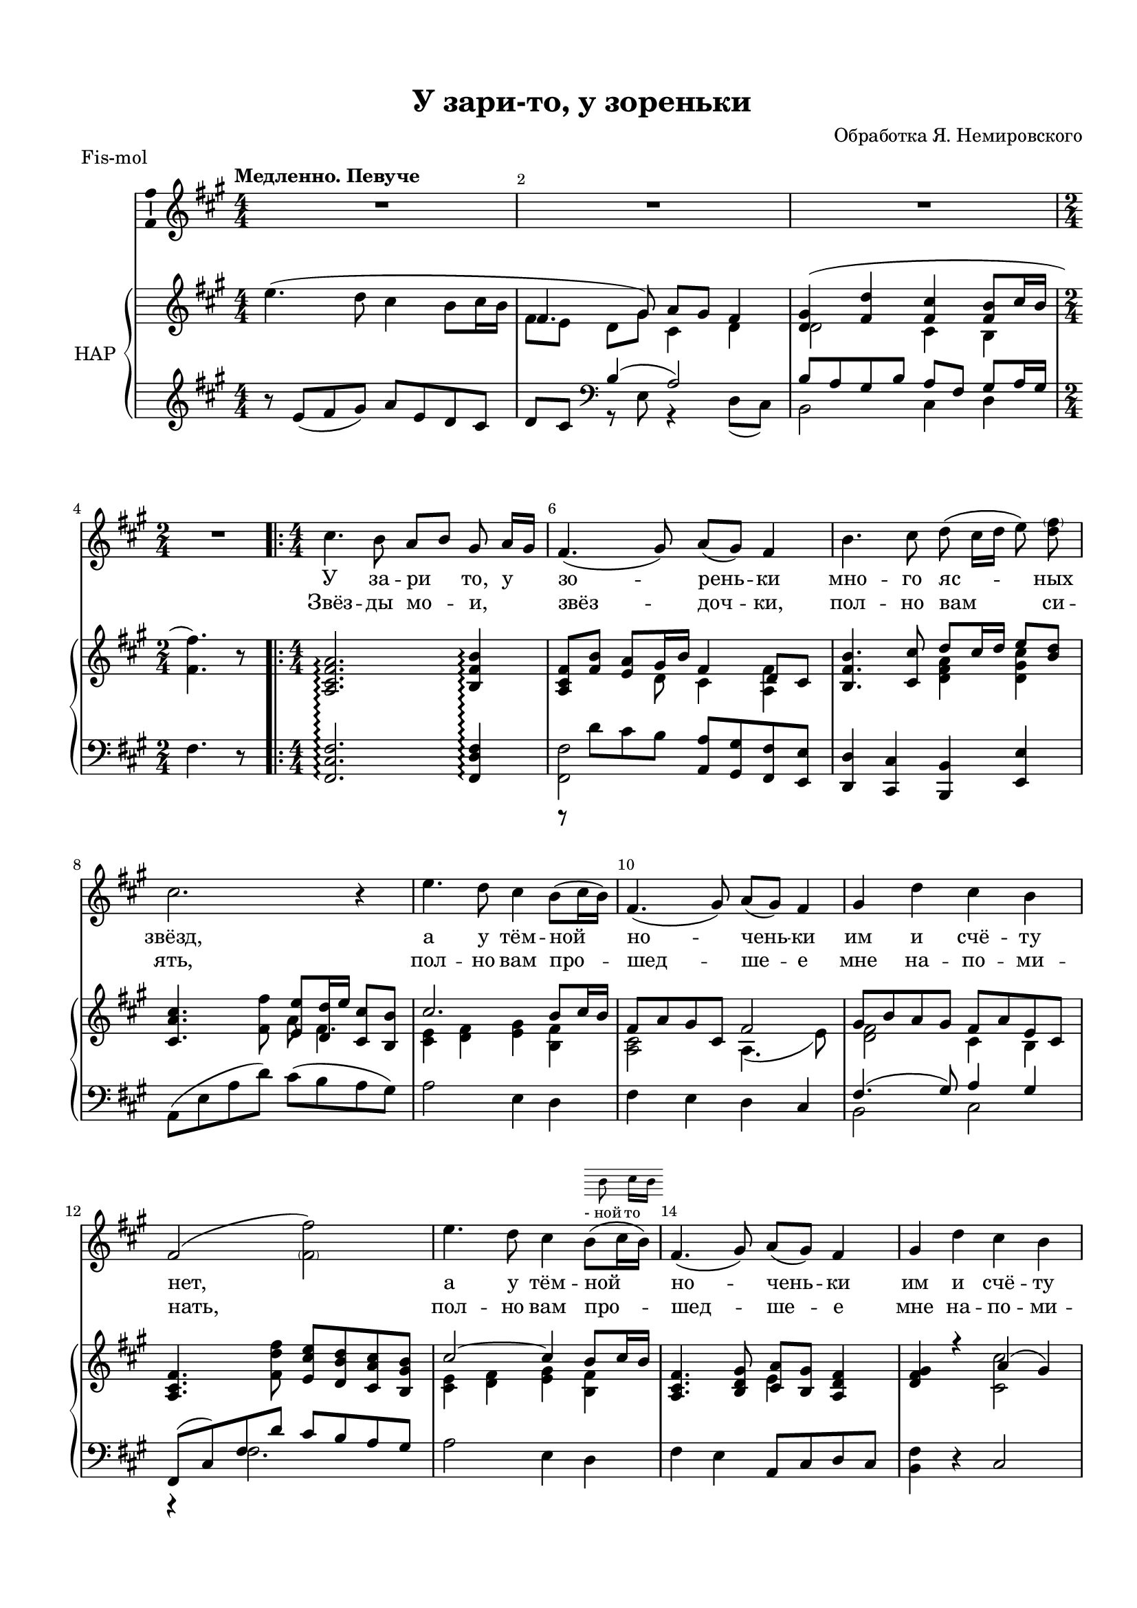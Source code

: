 \version "2.18.2"

#(ly:set-option 'point-and-click #f)
#(ly:set-option 'midi-extension "mid")
#(set-default-paper-size "a4")
#(set-global-staff-size 18)

\header {
  title = "У зари-то, у зореньки"
  %composer = "Composer"
  arranger = "Обработка Я. Немировского"
  % Удалить строку версии LilyPond 
  tagline = ##f
}

global = {
  \key f \minor
  \time 4/4
  \numericTimeSignature
}

abr = { \break }
abr = {}

alter = \markup \scale #' ( 0.75 . 0.75 ) { \score {
	  { \new Staff \with {\remove "Time_signature_engraver"   \remove "Clef_engraver" }
	    { \voiceTwo \cadenzaOn b'8 c''16[ b']  } \addlyrics { -_ной то }
	  } \layout { indent = 0 }}}

scoreVoice = \relative c'' {
  \global
  \dynamicUp
  \autoBeamOff
  \override Score.BarNumber.break-visibility = #end-of-line-invisible
  \set Score.barNumberVisibility = #(every-nth-bar-number-visible 2)
  R1*3 R2
  \repeat volta 2 {
  c4. bes8 as[ bes] g as16[ g] |
  f4.( g8) as[( g]) f4 |
  bes4. c8 des( c16[ des] es8) <des \parenthesize f>
  c2. r4 |
  es4. des8 c4 bes8([ c16 bes]) |
  f4.( g8) as[( g]) f4 | \abr
  g des' c bes |
  f2( <\parenthesize f f'>) |
  es'4. des8 c4 bes8([^\alter c16 bes]) |
  f4.( g8) as[( g]) f4 | \abr
  g des' c bes |
  f2~ f4 r |
  c'4. bes8 as[( bes]) g[( as16 g]) |
  f4.( g8) as[( g]) f4 | \abr
  bes4. c8 des8([ c16 des] es8) f |
  c2. r4 |
  es4. des8 c8 c bes c16( bes) | \abr
  
  f4.( g8) as[( g]) f4 |
  g des' c bes |
  f2~ f4 r |
  es'4. des8 c~ c bes c16( bes) | \abr
  
  f4.( g8) as[( g]) f4 |
  g des' c bes
  }
  \alternative {
    { \time 2/4 f4~ f8 r | }
    { \time 4/4 f'1\fermata }
  }
  \bar "|."
}

scoreVoiceL = \lyricmode {
  У за -- ри то, у зо -- рень -- ки мно -- го яс -- ных
  звёзд, а у тём -- ной но -- чень -- ки
  им и счё -- ту нет, а у тём -- ной но -- чень -- ки
  
  им и счё -- ту нет.  Го -- рят звёз -- доч -- ки_на не -- бе,
  пла -- мен -- но го -- рят, мо -- е -- му то серд -- цу 
  бед -- но -- му что -- то го -- во -- рят, мо -- е -- му_то серд -- цу
  бед -- но -- му что -- то го -- во -- рят.
}

scoreVoiceLL = \lyricmode {
 Звёз -- ды мо -- и, _ звёз -- доч -- ки, пол -- но вам си --
 ять, пол -- но вам про -- шед -- ше -- е
 мне на -- по -- ми -- нать, пол -- но вам про -- шед -- ше -- е

 мне на -- по -- ми -- нать. Я бы це -- лу но -- чень -- ку,
 не смы -- ка -- я глаз, всё смо -- трел _ бы, _
 звёз -- доч -- ки ми -- лы -- е, на вас, всё смот -- рел бы, _
 звёз -- доч -- ки ми -- лы е, на _ вас.
}

U = { \change Staff = right }
D = { \change Staff = left }

scoreInstrRightU = \relative c'' {
  \global
  \dynamicNeutral
  \tempo "Медленно. Певуче"
  \oneVoice es4.( des8 c4 bes8 c16 bes |
  \voiceOne f4. g8) as g f4 | 
  <des g>4( <f des'> <f c'> <f bes>8 c'16 bes |
  \oneVoice \time 2/4 <f f'>4.) r8 \abr
  
  \repeat volta 2 {
    \time 4/4 <as, c f as>2.\arpeggio  <bes f' bes>4\arpeggio |
    \voiceOne <as c f>8[ <f' bes>] <es as> g16 bes f4 f |
    \voiceOne <bes, f' bes>4. <c c'>8 des' c16 des es8 <bes des> | \abr
    \oneVoice <c, as' c>4.<f f'>8 \voiceOne <es es'> <des des'>16 es' <c, c'>8 <bes bes'> |
    c'2. bes8 c16 bes |
    f8 as g c, f2 |
    g8 bes as g f as es c |
    \oneVoice <as c f>4. <f' des' f>8 <es c' es> <des bes' des> <c as' c> <bes g' bes> |
    \voiceOne c'2~ c4 bes8 c16 bes |
    \oneVoice <as, c f>4. <bes des g>8 \voiceOne <c as'> <bes g'> <as des f>4 |
    <des f g> r as'( g) |
    r4 des'8( f es f16 es des8 bes) |
    \oneVoice c as' \acciaccatura des g, f \voiceOne c'4 s |
    \oneVoice f,,8( g as c) <f f'>4. <es es'>8 |
    
    \voiceOne <bes' des>8( <as c> <g bes> <f as> g bes es, des) |
    \oneVoice <c as>([ <es g,>] \voiceOne as, bes c2) |
    es4.( des8) c es bes c |
    
    r4 \acciaccatura es'8 as,4 r \acciaccatura c8 f,4 |
    g,8( as bes g as f g es) |
    \oneVoice <as, c f>4\< <es'' as es'>\arpeggio\> <c f c'> \arpeggio <as des as'>\arpeggio \! |
    <es g es'>4. \voiceOne <des des'>8 <c c'>4 bes'8 c16 bes |
    
    f4 es8 des f g as c |
    <des, f g>4 r c'2 
  }
  \alternative {
  {\oneVoice <f, f'>4~ q8 r}
  {\voiceOne r4 <f' bes des>\arpeggio <f as f'>2\arpeggio \fermata }
  }
}

scoreInstrRightD = \relative c'' {
  \global
  \dynamicNeutral
  \voiceTwo
     s1 |
     f,8[ es] des[ g] c,4 des |
     des2 c4 bes | s2
     \repeat volta 2 {
     s1 |
     s4 s8 des c4 << \voiceTwo as \\ { \voiceThree des8 c } >>
     \voiceTwo s2 <des f as>4 <des g c> |
     s2 as'8 f4.|
     <c es>4 <des f> <es g> <bes f'> |
     <as c>2 as4.( es'8) |
     <des f>2 c4 bes |
     s1 |
     <c es>4 <des f> <es g> <bes f'> |
     s2 es4 s |
     
     s2 <c c'> |
     f1 |
     s2 c'8 des bes c |
     s1 |
     
     des2 es8 des c bes |
     s4 f es2 |
     r8 es f[ g] as[ es] <des f> c |
     
     f2 des |
     <des f> c |
     s1 |
     s4. es8~ es4 <bes f'>8 <c g'> |
     
     r8 as4 bes8 <f c'>4 <c' f>8 es |
     s2 f8 as es c |
     }
     \alternative {
     {s2}
     {<f f'>2 s}}
}

scoreInstrRight = \relative c'' {
<< \scoreInstrRightU \\ \scoreInstrRightD >>
  
}


scoreInstrLeftU = \relative c' {
  \global
  \oneVoice r8 es( f g) as es des c |
  des c \clef bass \voiceOne bes4( as2) |
  bes8 as g bes as f g as16 g |
  \oneVoice f4. r8 |
  \repeat volta 2 {
  <f, c' f>2.\arpeggio <f des' f>4\arpeggio |
  r8 des'' c bes <as as,> <g g,> <f f,> <es es,> |
  <des des,>4 <c c,> <bes bes,> <es es,> |
  as,8( es' as des) c( bes as g) |
  as2 es4 des |
  f es des c |
  \voiceOne f4.( g8 ) as4 g |
  f,8( c') f des' c bes as g |
  \oneVoice as2 es4 des |
  f es as,8 c des c |
  
  <bes f'>4 r c2 |
  \voiceOne r4 g' as bes |
  \oneVoice f, <as' c f> \voiceOne r \oneVoice <c f> |
  \voiceOne r <c f> \oneVoice f,, <as' c f> |
  
  bes, <f' bes des> es, <g' bes es> |
  as, des as' c |
  g, <es' bes'> <as, as'> g'8 c, |
  
  <des as'>4 <c as' es'>\arpeggio <bes f'> <as f' c'>\arpeggio |
  <bes f'>2 \voiceOne as'4( bes) |
  \oneVoice <f, f'> \clef treble <es'' as c>\arpeggio <c f as>\arpeggio <as des f>\arpeggio |
  \clef bass r8 <es, es'> <f f'> <g g'> <as as'>[ c] des es |
  
  f des c bes as g f4 |
  \voiceOne f'4( g) as( bes)
  }
  \alternative {
    { \oneVoice f( f,8) r }
    { \voiceOne r4 \clef treble <f'' g des'>\arpeggio \oneVoice <f as c>2\arpeggio \fermata }
  }
}

scoreInstrLeftD = \relative c' {
  \global
  s1 |
  s4 \voiceTwo r8 es, r4 des8( c) |
  bes2 c4 des |
  s2 |
  \repeat volta 2 {
  s1 |
  <f, f'>2 s |
  s1 |
  s1*3 |
  bes2 c |
  r4 f2. |
  s1*2
  s1 |
  f,1 |
  s2 bes'
  as s |
  s1*4
  s2 c, |
  s1*3 |
  bes2 c |
  }
  \alternative {
  {s2}
  {<f, f'>2 s}
  }
}

scoreInstrLeft = \relative c' {
<< \scoreInstrLeftU \\ \scoreInstrLeftD >>
  
}

scoreVoicePart = << 
  
  %\new Staff \with {\remove "Time_signature_engraver"   \remove "Clef_engraver" } { \voiceTwo s1*3 s2 s1*8 s2. b'8 c''16[ b']  } \addlyrics { -_ной то }

  
  \new Staff \with {
 % instrumentName = "Voice"
  midiInstrument = "voice oohs"
  \consists "Ambitus_engraver"

} { \scoreVoice }
\addlyrics { \scoreVoiceL }
\addlyrics { \scoreVoiceLL }
>>

scoreInstrPart =   \new PianoStaff \with {
    instrumentName = "НАР"
    connectArpeggios = ##t
  } <<
    \new Staff = "right" \with {
      midiInstrument = "church organ"
    } \scoreInstrRight
    \new Staff = "left" \with {
      midiInstrument = "church organ"
    } \scoreInstrLeft
  >>

\bookpart {
  \header {
  piece = "Fis-mol"
}
  \paper {
  top-margin = 15
  left-margin = 15
  right-margin = 10
  bottom-margin = 15
  indent = 10
  %ragged-bottom = ##f
  %ragged-last-bottom = ##f
}
\score {
  \transpose f fis
  <<
    \new ChoirStaff <<
      \scoreVoicePart
    >>
    \scoreInstrPart
  >>
  \layout { 
    \context {
      \Score
    }
    \context {\Staff 
                \RemoveEmptyStaves
                \override VerticalAxisGroup.remove-first = ##t
		%\consists Ambitus_engraver 
  }
  %Metronome_mark_engraver
  }
  \midi {
    \tempo 4=90
  }
}
}

\bookpart {
\score {
  <<
    \new ChoirStaff <<
      \scoreVoicePart
    >>
    \scoreInstrPart
  >>
  \layout { 
    \context {
      \Score
    }
    \context {\Staff 
                \RemoveEmptyStaves
                \override VerticalAxisGroup.remove-first = ##t
		%\consists Ambitus_engraver 
  }
  %Metronome_mark_engraver
  }
}
}
